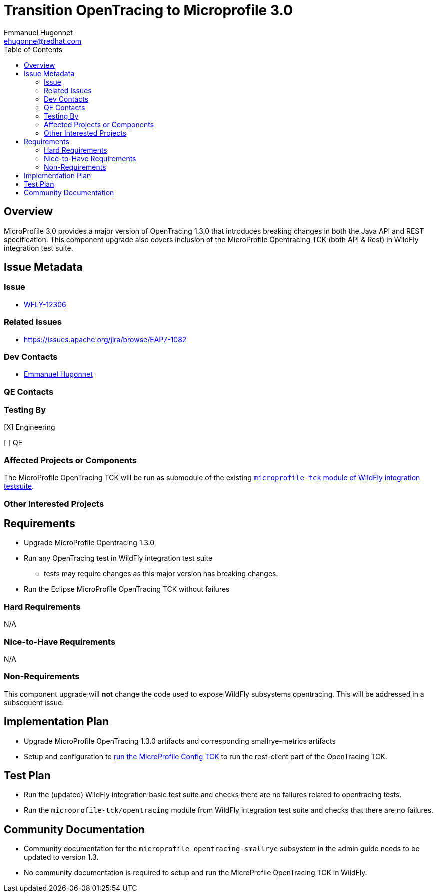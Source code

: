 = Transition OpenTracing to Microprofile 3.0
:author:            Emmanuel Hugonnet
:email:             ehugonne@redhat.com
:toc:               left
:icons:             font
:keywords:          Microprofile,opentracing
:idprefix:
:idseparator:       -

== Overview


MicroProfile 3.0 provides a major version of OpenTracing 1.3.0 that introduces breaking changes in both the Java API and REST specification.
This component upgrade also covers inclusion of the MicroProfile Opentracing TCK (both API & Rest) in WildFly integration test suite.

== Issue Metadata

=== Issue

* https://issues.jboss.org/browse/WFLY-12306[WFLY-12306]

=== Related Issues

* https://issues.apache.org/jira/browse/EAP7-1082

=== Dev Contacts

* mailto:{email}[{author}]

=== QE Contacts

=== Testing By
// Put an x in the relevant field to indicate if testing will be done by Engineering or QE. 
// Discuss with QE during the Kickoff state to decide this
[X] Engineering

[ ] QE

=== Affected Projects or Components

The MicroProfile OpenTracing TCK will be run as submodule of the existing https://github.com/wildfly/wildfly/tree/master/testsuite/integration/microprofile-tck[`microprofile-tck` module of WildFly integration testsuite].

=== Other Interested Projects

== Requirements

* Upgrade MicroProfile Opentracing 1.3.0
* Run any OpenTracing test in WildFly integration test suite
** tests may require changes as this major version has breaking changes.
* Run the Eclipse MicroProfile OpenTracing TCK without failures

=== Hard Requirements

N/A

=== Nice-to-Have Requirements

N/A

=== Non-Requirements

This component upgrade will *not* change the code used to expose WildFly subsystems opentracing. This will be addressed in a subsequent issue.

== Implementation Plan

* Upgrade MicroProfile OpenTracing 1.3.0 artifacts and corresponding smallrye-metrics artifacts
* Setup and configuration to https://github.com/eclipse/microprofile-metrics/blob/master/tck/running_the_tck.asciidoc[run the MicroProfile Config TCK] to run the rest-client part of the OpenTracing TCK.

== Test Plan

* Run the (updated) WildFly integration basic test suite and checks there are no failures related to opentracing tests.
* Run the `microprofile-tck/opentracing` module from WildFly integration test suite and checks that there are no failures.

== Community Documentation

* Community documentation for the `microprofile-opentracing-smallrye` subsystem in the admin guide needs to be updated to version 1.3.
* No community documentation is required to setup and run the MicroProfile OpenTracing TCK in WildFly.
